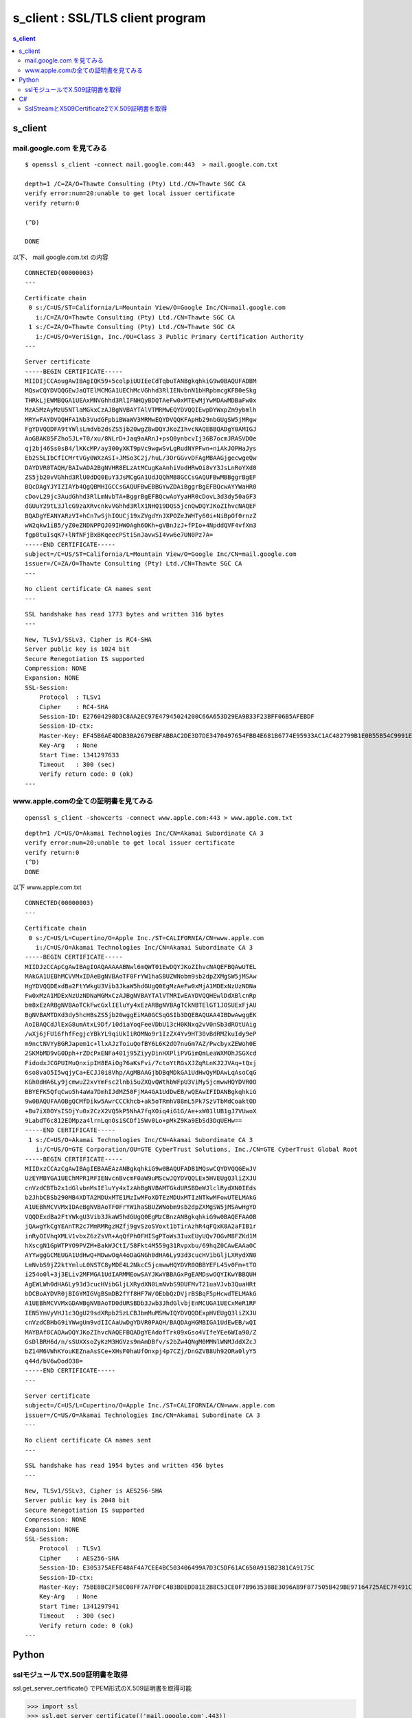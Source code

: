 ================================================
s_client : SSL/TLS client program
================================================


.. contents:: s_client

s_client
==============

mail.google.com を見てみる
------------------------------------------

::

    $ openssl s_client -connect mail.google.com:443  > mail.google.com.txt

    depth=1 /C=ZA/O=Thawte Consulting (Pty) Ltd./CN=Thawte SGC CA
    verify error:num=20:unable to get local issuer certificate
    verify return:0

    (^D)

    DONE

以下、 mail.google.com.txt の内容

::

    CONNECTED(00000003)
    ---

::

    Certificate chain
     0 s:/C=US/ST=California/L=Mountain View/O=Google Inc/CN=mail.google.com
       i:/C=ZA/O=Thawte Consulting (Pty) Ltd./CN=Thawte SGC CA
     1 s:/C=ZA/O=Thawte Consulting (Pty) Ltd./CN=Thawte SGC CA
       i:/C=US/O=VeriSign, Inc./OU=Class 3 Public Primary Certification Authority
    ---

::

    Server certificate
    -----BEGIN CERTIFICATE-----
    MIIDIjCCAougAwIBAgIQK59+5colpiUUIEeCdTqbuTANBgkqhkiG9w0BAQUFADBM
    MQswCQYDVQQGEwJaQTElMCMGA1UEChMcVGhhd3RlIENvbnN1bHRpbmcgKFB0eSkg
    THRkLjEWMBQGA1UEAxMNVGhhd3RlIFNHQyBDQTAeFw0xMTEwMjYwMDAwMDBaFw0x
    MzA5MzAyMzU5NTlaMGkxCzAJBgNVBAYTAlVTMRMwEQYDVQQIEwpDYWxpZm9ybmlh
    MRYwFAYDVQQHFA1Nb3VudGFpbiBWaWV3MRMwEQYDVQQKFApHb29nbGUgSW5jMRgw
    FgYDVQQDFA9tYWlsLmdvb2dsZS5jb20wgZ8wDQYJKoZIhvcNAQEBBQADgY0AMIGJ
    AoGBAK85FZho5JL+T0/xu/8NLrD+Jaq9aARnJ+psQ0ynbcvIj36B7ocmJRASVDOe
    qj2bj46Ss0sB4/lKKcMP/ay300yXKT9pVc9wgwSvLgRudNYPFwn+niAkJOPHaJys
    Eb2S5LIbCfICMrtVGy0WXzASI+JMSo3C2j/huL/3OrGGvvDFAgMBAAGjgecwgeQw
    DAYDVR0TAQH/BAIwADA2BgNVHR8ELzAtMCugKaAnhiVodHRwOi8vY3JsLnRoYXd0
    ZS5jb20vVGhhd3RlU0dDQ0EuY3JsMCgGA1UdJQQhMB8GCCsGAQUFBwMBBggrBgEF
    BQcDAgYJYIZIAYb4QgQBMHIGCCsGAQUFBwEBBGYwZDAiBggrBgEFBQcwAYYWaHR0
    cDovL29jc3AudGhhd3RlLmNvbTA+BggrBgEFBQcwAoYyaHR0cDovL3d3dy50aGF3
    dGUuY29tL3JlcG9zaXRvcnkvVGhhd3RlX1NHQ19DQS5jcnQwDQYJKoZIhvcNAQEF
    BQADgYEANYARzVI+hCn7wSjhIOUCj19xZVgdYnJXPOZeJWHTy60i+NiBpOf0rnzZ
    wW2qkw1iB5/yZ0eZNDNPPQJ09IHWOAgh6OKh+gVBnJzJ+fPIo+4NpddQVF4vfXm3
    fgp8tuIsqK7+lNfNFjBxBKqeecPStiSnJavwSI4vw6e7UN0Pz7A=
    -----END CERTIFICATE-----
    subject=/C=US/ST=California/L=Mountain View/O=Google Inc/CN=mail.google.com
    issuer=/C=ZA/O=Thawte Consulting (Pty) Ltd./CN=Thawte SGC CA
    ---

::

    No client certificate CA names sent
    ---

::

    SSL handshake has read 1773 bytes and written 316 bytes
    ---

::

    New, TLSv1/SSLv3, Cipher is RC4-SHA
    Server public key is 1024 bit
    Secure Renegotiation IS supported
    Compression: NONE
    Expansion: NONE
    SSL-Session:
        Protocol  : TLSv1
        Cipher    : RC4-SHA
        Session-ID: E27604298D3C8AA2EC97E47945024200C66A653D29EA9B33F23BFF06B5AFEBDF
        Session-ID-ctx: 
        Master-Key: EF45B6AE4DDB3BA2679EBFABBAC2DE3D7DE3470497654FBB4E681B6774E95933AC1AC482799B1E0B55B54C9991E139C9
        Key-Arg   : None
        Start Time: 1341297633
        Timeout   : 300 (sec)
        Verify return code: 0 (ok)
    ---
    
www.apple.comの全ての証明書を見てみる
---------------------------------------------


::

    openssl s_client -showcerts -connect www.apple.com:443 > www.apple.com.txt

::

    depth=1 /C=US/O=Akamai Technologies Inc/CN=Akamai Subordinate CA 3
    verify error:num=20:unable to get local issuer certificate
    verify return:0
    (^D)
    DONE
    

以下 www.apple.com.txt

::

    CONNECTED(00000003)
    ---

::

    Certificate chain
     0 s:/C=US/L=Cupertino/O=Apple Inc./ST=CALIFORNIA/CN=www.apple.com
       i:/C=US/O=Akamai Technologies Inc/CN=Akamai Subordinate CA 3
    -----BEGIN CERTIFICATE-----
    MIIDJzCCApCgAwIBAgIOAQAAAAABNwl6mQWT01EwDQYJKoZIhvcNAQEFBQAwUTEL
    MAkGA1UEBhMCVVMxIDAeBgNVBAoTF0FrYW1haSBUZWNobm9sb2dpZXMgSW5jMSAw
    HgYDVQQDExdBa2FtYWkgU3Vib3JkaW5hdGUgQ0EgMzAeFw0xMjA1MDExNzUzNDNa
    Fw0xMzA1MDExNzUzNDNaMGMxCzAJBgNVBAYTAlVTMRIwEAYDVQQHEwlDdXBlcnRp
    bm8xEzARBgNVBAoTCkFwcGxlIEluYy4xEzARBgNVBAgTCkNBTElGT1JOSUExFjAU
    BgNVBAMTDXd3dy5hcHBsZS5jb20wggEiMA0GCSqGSIb3DQEBAQUAA4IBDwAwggEK
    AoIBAQCdJlExG8umAtxL9Df/10diaYoqFeeVDbU13cH0KNxq2vV0nSb3dROtUAig
    /wXj6jFU16fhfFegjcYBkYL9qiUkIiROMNo9r1IzZX4Yv9HT30vBdRMZkuIdy9eP
    m9nctNVYyBGRJapem1c+llxAJzToiuQofBY6L6K2dO7nuGm7AZ/PwcbyxZEWoh0E
    2SKMbMD9vG0Dph+rZDcPxENFa401j95ZiyyDinHXPliPVGimQmLeaWXMOhJSGXcd
    FidodxJCGPUIMuQnxipIH8EAiOg76aKsFvi/7ctoYtRGsXJZqRLnKJ2JVAq+tQxj
    6so8vaO5I5wqjyCa+ECJJ0i8Vhp/AgMBAAGjbDBqMDkGA1UdHwQyMDAwLqAsoCqG
    KGh0dHA6Ly9jcmwuZ2xvYmFsc2lnbi5uZXQvQWthbWFpU3ViMy5jcmwwHQYDVR0O
    BBYEFK5QfqCwo5h4aWa7DmhIJdMZ50FjMA4GA1UdDwEB/wQEAwIFIDANBgkqhkiG
    9w0BAQUFAAOBgQCMfDikw5AwrCCCkhcb+ak5oTRmhV88mL5Pk7SzVTbMdCoaktOD
    +Bu7iX0OYsISOjYu0x2CzX2VQ5kP5NhA7fqXOiq4iG1G/Ae+xW01lUB1gJ7VUwoX
    9LabdT6c812EOMpza4lrnLqnOsiSCDf1SWv0Lo+pMkZ9Ka9EbSd3DqUEHw==
    -----END CERTIFICATE-----
     1 s:/C=US/O=Akamai Technologies Inc/CN=Akamai Subordinate CA 3
       i:/C=US/O=GTE Corporation/OU=GTE CyberTrust Solutions, Inc./CN=GTE CyberTrust Global Root
    -----BEGIN CERTIFICATE-----
    MIIDxzCCAzCgAwIBAgIEBAAEAzANBgkqhkiG9w0BAQUFADB1MQswCQYDVQQGEwJV
    UzEYMBYGA1UEChMPR1RFIENvcnBvcmF0aW9uMScwJQYDVQQLEx5HVEUgQ3liZXJU
    cnVzdCBTb2x1dGlvbnMsIEluYy4xIzAhBgNVBAMTGkdURSBDeWJlclRydXN0IEds
    b2JhbCBSb290MB4XDTA2MDUxMTE1MzIwMFoXDTEzMDUxMTIzNTkwMFowUTELMAkG
    A1UEBhMCVVMxIDAeBgNVBAoTF0FrYW1haSBUZWNobm9sb2dpZXMgSW5jMSAwHgYD
    VQQDExdBa2FtYWkgU3Vib3JkaW5hdGUgQ0EgMzCBnzANBgkqhkiG9w0BAQEFAAOB
    jQAwgYkCgYEAnTR2c7MmRMRgzHZfj9gvSzoSVoxt1bTirAzhR4qFQxK8A2aFIB1r
    inRyOIVhqXMLV1vbxZ6zZsVR+AqQfPh0FHISgPToWs3IuxEUyUQv7OGvM8FZKd1M
    hXscgN1GpWTPYO9PVZM+BakWJCtI/58Fkt4M559g31Rvpxbu/69hqZ0CAwEAAaOC
    AYYwggGCMEUGA1UdHwQ+MDwwOqA4oDaGNGh0dHA6Ly93d3cucHVibGljLXRydXN0
    LmNvbS9jZ2ktYmluL0NSTC8yMDE4L2NkcC5jcmwwHQYDVR0OBBYEFL45v0Fm+tTO
    i254o0l+3j3ELiv2MFMGA1UdIARMMEowSAYJKwYBBAGxPgEAMDswOQYIKwYBBQUH
    AgEWLWh0dHA6Ly93d3cucHVibGljLXRydXN0LmNvbS9DUFMvT21uaVJvb3QuaHRt
    bDCBoAYDVR0jBIGYMIGVgBSmDB2fYf8HF7W/OEbbQzDVjrBSBqF5pHcwdTELMAkG
    A1UEBhMCVVMxGDAWBgNVBAoTD0dURSBDb3Jwb3JhdGlvbjEnMCUGA1UECxMeR1RF
    IEN5YmVyVHJ1c3QgU29sdXRpb25zLCBJbmMuMSMwIQYDVQQDExpHVEUgQ3liZXJU
    cnVzdCBHbG9iYWwgUm9vdIICAaUwDgYDVR0PAQH/BAQDAgHGMBIGA1UdEwEB/wQI
    MAYBAf8CAQAwDQYJKoZIhvcNAQEFBQADgYEAdofTrk09xGso4VIfeYEe6WIa90/Z
    GsDlBRH6d/n/sSUXXsoZyKzM3HGVzs9mAmDBfv/s2bZw4QNgM0MMNlWNMJddXZcJ
    bZ14M6VWhKYouKEZnaAsSCe+XHsF0haUfOnxpj4p7CZj/DnGZVB8Uh92ORa0lyY5
    q44d/bV6wDodO38=
    -----END CERTIFICATE-----
    ---

::

    Server certificate
    subject=/C=US/L=Cupertino/O=Apple Inc./ST=CALIFORNIA/CN=www.apple.com
    issuer=/C=US/O=Akamai Technologies Inc/CN=Akamai Subordinate CA 3
    ---

::

    No client certificate CA names sent
    ---

::

    SSL handshake has read 1954 bytes and written 456 bytes
    ---

::

    New, TLSv1/SSLv3, Cipher is AES256-SHA
    Server public key is 2048 bit
    Secure Renegotiation IS supported
    Compression: NONE
    Expansion: NONE
    SSL-Session:
        Protocol  : TLSv1
        Cipher    : AES256-SHA
        Session-ID: E305375AEFE48AF4A7CEE4BC503406499A7D3C5DF61AC650A915B2381CA9175C
        Session-ID-ctx: 
        Master-Key: 75BE8BC2F58C08FF7A7FDFC4B3BDEDD81E2B8C53CE0F7B9635388E3096AB9F877505B429BE97164725AEC7F491CFAFB8
        Key-Arg   : None
        Start Time: 1341297941
        Timeout   : 300 (sec)
        Verify return code: 0 (ok)
    ---
    


Python
======

sslモジュールでX.509証明書を取得
---------------------------------------------

ssl.get_server_certificate() でPEM形式のX.509証明書を取得可能

.. code-block:: python

    >>> import ssl
    >>> ssl.get_server_certificate(('mail.google.com',443))

    '-----BEGIN CERTIFICATE-----\nMII.....
    ......
    ....UN0Pz7A=\n-----END CERTIFICATE-----\n'


C#
=====

SslStreamとX509Certificate2でX.509証明書を取得
--------------------------------------------------

.. code-block:: csharp

    using System.Net.Sockets;
    using System.Net.Security;
    using System.Security.Cryptography.X509Certificates;
    

指定したCNAMEのSSLサーバーのX509Certificate2オブジェクトを取得する。

.. code-block:: csharp

        public static X509Certificate2  X509FromSsl(string serverName)
        {
            var client = new TcpClient(serverName, 443);

            // Create an SSL stream that will close the client's stream.
            using (var sslStream = new SslStream(client.GetStream(), true))
            {
                sslStream.AuthenticateAsClient(serverName);
                var serverCertificate = sslStream.RemoteCertificate;

                var managedCert = new X509Certificate2(serverCertificate);
                var chain = new X509Chain();
                chain.Build(managedCert);

                foreach (var element in chain.ChainElements)
                {
                    if (element.Certificate.SubjectName.Name.Contains(string.Format("CN={0}", serverName)))
                    {
                        return element.Certificate;
                    }
                }
            }
            return null;

        }
    
X509Certificate2 オブジェクトから :term:`DER` のバイナリストリームを取得し、Base64して :term:`PEM` 化する

.. code-block:: csharp

        public static string ToPem(X509Certificate2 certobj)
        {
            return ToPem( certobj.Export(X509ContentType.Cert ) );
        }

        public static string ToPem(byte[] der_bytes)
        {
            StringBuilder builder = new StringBuilder();
            builder.AppendLine("-----BEGIN CERTIFICATE-----");
            builder.AppendLine(Convert.ToBase64String(der_bytes,
                                0, der_bytes.Length,
                                Base64FormattingOptions.InsertLineBreaks));
            builder.AppendLine("-----END CERTIFICATE-----");
            return builder.ToString();

        }

